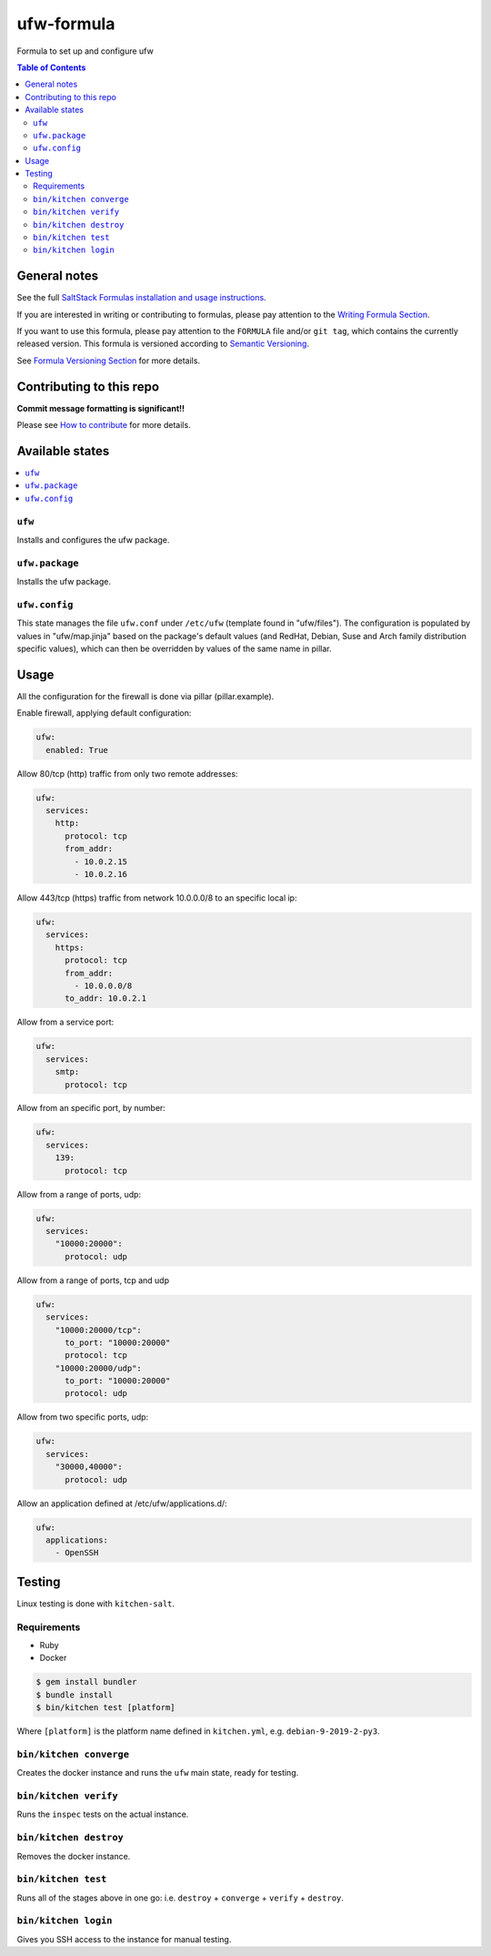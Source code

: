 .. _readme:

ufw-formula
===========

|img_travis| |img_sr|

.. |img_travis| image:: https://travis-ci.com/saltstack-formulas/ufw-formula.svg?branch=master
   :alt: Travis CI Build Status
   :scale: 100%
   :target: https://travis-ci.com/saltstack-formulas/ufw-formula
.. |img_sr| image:: https://img.shields.io/badge/%20%20%F0%9F%93%A6%F0%9F%9A%80-semantic--release-e10079.svg
   :alt: Semantic Release
   :scale: 100%
   :target: https://github.com/semantic-release/semantic-release

Formula to set up and configure ufw

.. contents:: **Table of Contents**

General notes
-------------

See the full `SaltStack Formulas installation and usage instructions
<https://docs.saltstack.com/en/latest/topics/development/conventions/formulas.html>`_.

If you are interested in writing or contributing to formulas, please pay attention to the `Writing Formula Section
<https://docs.saltstack.com/en/latest/topics/development/conventions/formulas.html#writing-formulas>`_.

If you want to use this formula, please pay attention to the ``FORMULA`` file and/or ``git tag``,
which contains the currently released version. This formula is versioned according to `Semantic Versioning <http://semver.org/>`_.

See `Formula Versioning Section <https://docs.saltstack.com/en/latest/topics/development/conventions/formulas.html#versioning>`_ for more details.

Contributing to this repo
-------------------------

**Commit message formatting is significant!!**

Please see `How to contribute <https://github.com/saltstack-formulas/.github/blob/master/CONTRIBUTING.rst>`_ for more details.

Available states
----------------

.. contents::
    :local:

``ufw``
^^^^^^^
Installs and configures the ufw package.

``ufw.package``
^^^^^^^^^^^^^^^
Installs the ufw package.

``ufw.config``
^^^^^^^^^^^^^^
This state manages the file ``ufw.conf`` under ``/etc/ufw`` (template found in "ufw/files"). The configuration is populated by values in "ufw/map.jinja" based on the package's default values (and RedHat, Debian, Suse and Arch family distribution specific values), which can then be overridden by values of the same name in pillar.


Usage
-----

All the configuration for the firewall is done via pillar (pillar.example).

Enable firewall, applying default configuration:

.. code-block:: javascript

   ufw:
     enabled: True

Allow 80/tcp (http) traffic from only two remote addresses:

.. code-block::

   ufw:
     services:
       http:
         protocol: tcp
         from_addr:
           - 10.0.2.15
           - 10.0.2.16

Allow 443/tcp (https) traffic from network 10.0.0.0/8 to an specific local ip:

.. code-block::

   ufw:
     services:
       https:
         protocol: tcp
         from_addr:
           - 10.0.0.0/8
         to_addr: 10.0.2.1

Allow from a service port:

.. code-block::

   ufw:
     services:
       smtp:
         protocol: tcp

Allow from an specific port, by number:

.. code-block::

   ufw:
     services:
       139:
         protocol: tcp

Allow from a range of ports, udp:

.. code-block::

   ufw:
     services:
       "10000:20000":
         protocol: udp

Allow from a range of ports, tcp and udp

.. code-block::

   ufw:
     services:
       "10000:20000/tcp":
         to_port: "10000:20000"
         protocol: tcp
       "10000:20000/udp":
         to_port: "10000:20000"
         protocol: udp

Allow from two specific ports, udp:

.. code-block::

   ufw:
     services:
       "30000,40000":
         protocol: udp

Allow an application defined at /etc/ufw/applications.d/:

.. code-block::

   ufw:
     applications:
       - OpenSSH

Testing
-------

Linux testing is done with ``kitchen-salt``.

Requirements
^^^^^^^^^^^^

* Ruby
* Docker

.. code-block:: bash

   $ gem install bundler
   $ bundle install
   $ bin/kitchen test [platform]

Where ``[platform]`` is the platform name defined in ``kitchen.yml``,
e.g. ``debian-9-2019-2-py3``.

``bin/kitchen converge``
^^^^^^^^^^^^^^^^^^^^^^^^

Creates the docker instance and runs the ``ufw`` main state, ready for testing.

``bin/kitchen verify``
^^^^^^^^^^^^^^^^^^^^^^

Runs the ``inspec`` tests on the actual instance.

``bin/kitchen destroy``
^^^^^^^^^^^^^^^^^^^^^^^

Removes the docker instance.

``bin/kitchen test``
^^^^^^^^^^^^^^^^^^^^

Runs all of the stages above in one go: i.e. ``destroy`` + ``converge`` + ``verify`` + ``destroy``.

``bin/kitchen login``
^^^^^^^^^^^^^^^^^^^^^

Gives you SSH access to the instance for manual testing.
